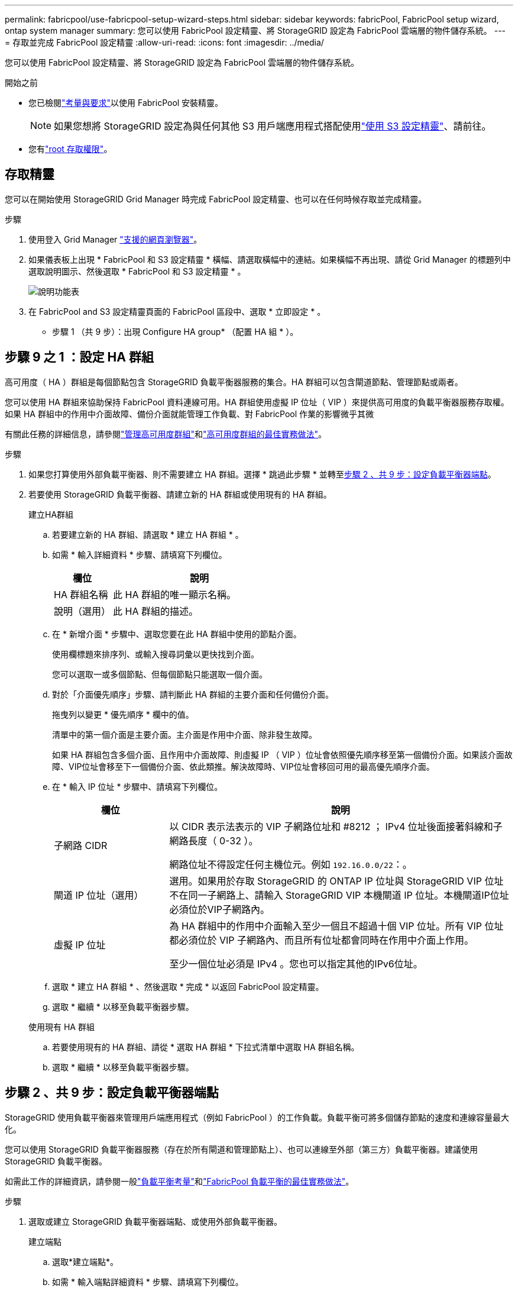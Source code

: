 ---
permalink: fabricpool/use-fabricpool-setup-wizard-steps.html 
sidebar: sidebar 
keywords: fabricPool, FabricPool setup wizard, ontap system manager 
summary: 您可以使用 FabricPool 設定精靈、將 StorageGRID 設定為 FabricPool 雲端層的物件儲存系統。 
---
= 存取並完成 FabricPool 設定精靈
:allow-uri-read: 
:icons: font
:imagesdir: ../media/


[role="lead"]
您可以使用 FabricPool 設定精靈、將 StorageGRID 設定為 FabricPool 雲端層的物件儲存系統。

.開始之前
* 您已檢閱link:../fabricpool/use-fabricpool-setup-wizard.html["考量與要求"]以使用 FabricPool 安裝精靈。
+

NOTE: 如果您想將 StorageGRID 設定為與任何其他 S3 用戶端應用程式搭配使用link:../admin/use-s3-setup-wizard.html["使用 S3 設定精靈"]、請前往。

* 您有link:../admin/admin-group-permissions.html["root 存取權限"]。




== 存取精靈

您可以在開始使用 StorageGRID Grid Manager 時完成 FabricPool 設定精靈、也可以在任何時候存取並完成精靈。

.步驟
. 使用登入 Grid Manager link:../admin/web-browser-requirements.html["支援的網頁瀏覽器"]。
. 如果儀表板上出現 * FabricPool 和 S3 設定精靈 * 橫幅、請選取橫幅中的連結。如果橫幅不再出現、請從 Grid Manager 的標題列中選取說明圖示、然後選取 * FabricPool 和 S3 設定精靈 * 。
+
image::../media/help_menu.png[說明功能表]

. 在 FabricPool and S3 設定精靈頁面的 FabricPool 區段中、選取 * 立即設定 * 。
+
* 步驟 1 （共 9 步）：出現 Configure HA group* （配置 HA 組 * ）。





== 步驟 9 之 1 ：設定 HA 群組

高可用度（ HA ）群組是每個節點包含 StorageGRID 負載平衡器服務的集合。HA 群組可以包含閘道節點、管理節點或兩者。

您可以使用 HA 群組來協助保持 FabricPool 資料連線可用。HA 群組使用虛擬 IP 位址（ VIP ）來提供高可用度的負載平衡器服務存取權。如果 HA 群組中的作用中介面故障、備份介面就能管理工作負載、對 FabricPool 作業的影響微乎其微

有關此任務的詳細信息，請參閱link:../admin/managing-high-availability-groups.html["管理高可用度群組"]和link:best-practices-for-high-availability-groups.html["高可用度群組的最佳實務做法"]。

.步驟
. 如果您打算使用外部負載平衡器、則不需要建立 HA 群組。選擇 * 跳過此步驟 * 並轉至<<步驟 2 、共 9 步：設定負載平衡器端點>>。
. 若要使用 StorageGRID 負載平衡器、請建立新的 HA 群組或使用現有的 HA 群組。
+
[role="tabbed-block"]
====
.建立HA群組
--
.. 若要建立新的 HA 群組、請選取 * 建立 HA 群組 * 。
.. 如需 * 輸入詳細資料 * 步驟、請填寫下列欄位。
+
[cols="1a,3a"]
|===
| 欄位 | 說明 


 a| 
HA 群組名稱
 a| 
此 HA 群組的唯一顯示名稱。



 a| 
說明（選用）
 a| 
此 HA 群組的描述。

|===
.. 在 * 新增介面 * 步驟中、選取您要在此 HA 群組中使用的節點介面。
+
使用欄標題來排序列、或輸入搜尋詞彙以更快找到介面。

+
您可以選取一或多個節點、但每個節點只能選取一個介面。

.. 對於「介面優先順序」步驟、請判斷此 HA 群組的主要介面和任何備份介面。
+
拖曳列以變更 * 優先順序 * 欄中的值。

+
清單中的第一個介面是主要介面。主介面是作用中介面、除非發生故障。

+
如果 HA 群組包含多個介面、且作用中介面故障、則虛擬 IP （ VIP ）位址會依照優先順序移至第一個備份介面。如果該介面故障、VIP位址會移至下一個備份介面、依此類推。解決故障時、VIP位址會移回可用的最高優先順序介面。

.. 在 * 輸入 IP 位址 * 步驟中、請填寫下列欄位。
+
[cols="1a,3a"]
|===
| 欄位 | 說明 


 a| 
子網路 CIDR
 a| 
以 CIDR 表示法表示的 VIP 子網路位址和 #8212 ； IPv4 位址後面接著斜線和子網路長度（ 0-32 ）。

網路位址不得設定任何主機位元。例如 `192.16.0.0/22`：。



 a| 
閘道 IP 位址（選用）
 a| 
選用。如果用於存取 StorageGRID 的 ONTAP IP 位址與 StorageGRID VIP 位址不在同一子網路上、請輸入 StorageGRID VIP 本機閘道 IP 位址。本機閘道IP位址必須位於VIP子網路內。



 a| 
虛擬 IP 位址
 a| 
為 HA 群組中的作用中介面輸入至少一個且不超過十個 VIP 位址。所有 VIP 位址都必須位於 VIP 子網路內、而且所有位址都會同時在作用中介面上作用。

至少一個位址必須是 IPv4 。您也可以指定其他的IPv6位址。

|===
.. 選取 * 建立 HA 群組 * 、然後選取 * 完成 * 以返回 FabricPool 設定精靈。
.. 選取 * 繼續 * 以移至負載平衡器步驟。


--
.使用現有 HA 群組
--
.. 若要使用現有的 HA 群組、請從 * 選取 HA 群組 * 下拉式清單中選取 HA 群組名稱。
.. 選取 * 繼續 * 以移至負載平衡器步驟。


--
====




== 步驟 2 、共 9 步：設定負載平衡器端點

StorageGRID 使用負載平衡器來管理用戶端應用程式（例如 FabricPool ）的工作負載。負載平衡可將多個儲存節點的速度和連線容量最大化。

您可以使用 StorageGRID 負載平衡器服務（存在於所有閘道和管理節點上）、也可以連線至外部（第三方）負載平衡器。建議使用 StorageGRID 負載平衡器。

如需此工作的詳細資訊，請參閱一般link:../admin/managing-load-balancing.html["負載平衡考量"]和link:best-practices-for-load-balancing.html["FabricPool 負載平衡的最佳實務做法"]。

.步驟
. 選取或建立 StorageGRID 負載平衡器端點、或使用外部負載平衡器。
+
[role="tabbed-block"]
====
.建立端點
--
.. 選取*建立端點*。
.. 如需 * 輸入端點詳細資料 * 步驟、請填寫下列欄位。
+
[cols="1a,3a"]
|===
| 欄位 | 說明 


 a| 
名稱
 a| 
端點的描述性名稱。



 a| 
連接埠
 a| 
您要用於負載平衡的選用功能。StorageGRID此欄位預設為您建立的第一個端點為 10433 、但您可以輸入任何未使用的外部連接埠。如果您輸入 80 或 443 、則端點只能在 Gateway 節點上設定、因為這些連接埠是保留在管理節點上。

* 注意： * 不允許其他網格服務使用的連接埠。請參閱link:../network/internal-grid-node-communications.html["網路連接埠參考"]。



 a| 
用戶端類型
 a| 
必須是 *S3 * 。



 a| 
網路傳輸協定
 a| 
選擇* HTTPS *。

* 注意 * ：支援與 StorageGRID 通訊、但不建議使用 TLS 加密。

|===
.. 對於 *Select 綁定模式 * 步驟，請指定綁定模式。繫結模式可控制使用任何 IP 位址或使用特定 IP 位址和網路介面存取端點的方式。
+
[cols="1a,3a"]
|===
| 模式 | 說明 


 a| 
全域（預設）
 a| 
用戶端可以使用任何閘道節點或管理節點的 IP 位址、任何網路上任何 HA 群組的虛擬 IP （ VIP ）位址、或對應的 FQDN 來存取端點。

除非您需要限制此端點的存取能力、否則請使用* Global *設定（預設）。



 a| 
HA群組的虛擬IP
 a| 
用戶端必須使用 HA 群組的虛擬 IP 位址（或對應的 FQDN ）才能存取此端點。

具有此繫結模式的端點都可以使用相同的連接埠編號、只要您為端點選取的 HA 群組不會重疊。



 a| 
節點介面
 a| 
用戶端必須使用所選節點介面的 IP 位址（或對應的 FQDN ）來存取此端點。



 a| 
節點類型
 a| 
根據您選取的節點類型、用戶端必須使用任何管理節點的 IP 位址（或對應的 FQDN ）或任何閘道節點的 IP 位址（或對應的 FQDN ）來存取此端點。

|===
.. 對於 * 租戶存取 * 步驟、請選取下列其中一項：
+
[cols="1a,3a"]
|===
| 欄位 | 說明 


 a| 
允許所有租戶（預設）
 a| 
所有租戶帳戶都可以使用此端點來存取他們的貯體。

* 「允許所有租戶」 * 幾乎永遠是 FabricPool 所使用的負載平衡器端點的適當選項。

如果您使用 FabricPool 安裝精靈來安裝新的 StorageGRID 系統、但尚未建立任何租戶帳戶、則必須選取此選項。



 a| 
允許選取的租戶
 a| 
只有選取的租戶帳戶才能使用此端點存取其貯體。



 a| 
封鎖選取的租戶
 a| 
選取的租戶帳戶無法使用此端點存取其儲存區。所有其他租戶都可以使用此端點。

|===
.. 對於 * 附加憑證 * 步驟、請選取下列其中一項：
+
[cols="1a,3a"]
|===
| 欄位 | 說明 


 a| 
上傳憑證（建議）
 a| 
使用此選項可上傳 CA 簽署的伺服器憑證、憑證私密金鑰及選用的 CA 套件組合。



 a| 
產生憑證
 a| 
使用此選項可產生自我簽署的憑證。如需詳細的輸入內容、請參閱link:../admin/configuring-load-balancer-endpoints.html["設定負載平衡器端點"]。



 a| 
使用 StorageGRID S3 憑證
 a| 
只有在您已上傳或產生 StorageGRID 通用憑證的自訂版本時、才能使用此選項。如需詳細資訊、請參閱 link:../admin/configuring-custom-server-certificate-for-storage-node.html["設定 S3 API 憑證"] 。

|===
.. 選擇 * 完成 * 返回 FabricPool 設定精靈。
.. 選擇 * 繼續 * 以前往租戶和貯體步驟。



NOTE: 對端點憑證所做的變更、可能需要15分鐘才能套用至所有節點。

--
.使用現有負載平衡器端點
--
.. 從 * 選取負載平衡器端點 * 下拉式清單中選取現有端點的名稱。
.. 選擇 * 繼續 * 以前往租戶和貯體步驟。


--
.使用外部負載平衡器
--
.. 請填寫下列外部負載平衡器欄位。
+
[cols="1a,3a"]
|===
| 欄位 | 說明 


 a| 
FQDN
 a| 
外部負載平衡器的完整網域名稱（ FQDN ）。



 a| 
連接埠
 a| 
FabricPool 用來連線至外部負載平衡器的連接埠號碼。



 a| 
憑證
 a| 
複製外部負載平衡器的伺服器憑證、然後貼到此欄位。

|===
.. 選擇 * 繼續 * 以前往租戶和貯體步驟。


--
====




== 步驟 3 、共 9 步：租戶和貯體

租戶是可以使用 S3 應用程式在 StorageGRID 中儲存及擷取物件的實體。每個租戶都有自己的使用者、存取金鑰、貯體、物件和一組特定功能。您必須先建立 StorageGRID 租戶、才能建立 FabricPool 將使用的貯體。

貯體是用來儲存租戶物件和物件中繼資料的容器。雖然有些租戶可能有許多貯體、但精靈可讓您一次只建立或選取一個租戶和一個貯體。您可以稍後使用租戶管理器來新增任何您需要的額外貯體。

您可以建立新的租戶和貯體以供 FabricPool 使用、也可以選取現有的租戶和貯體。如果您建立新的租戶、系統會自動為租戶的根使用者建立存取金鑰 ID 和秘密存取金鑰。

有關此任務的詳細信息，請參閱link:creating-tenant-account-for-fabricpool.html["建立一個客戶帳戶FabricPool 以供使用"]和link:creating-s3-bucket-and-access-key.html["建立S3儲存區並取得存取金鑰"]。

.步驟
建立新的租戶和貯體、或選擇現有的租戶。

[role="tabbed-block"]
====
.新租戶和貯體
--
. 若要建立新的租戶和貯體、請輸入 * 租戶名稱 * 。例如 `FabricPool tenant`：。
. 根據您的 StorageGRID 系統是使用link:../admin/using-identity-federation.html["身分識別聯盟"]、link:../admin/configuring-sso.html["單一登入（ SSO ）"]還是兩者、定義租戶帳戶的根存取權。
+
[cols="1a,3a"]
|===
| 選項 | 請這麼做 


 a| 
如果未啟用身分識別聯盟
 a| 
指定當以本機根使用者身分登入租戶時所使用的密碼。



 a| 
如果已啟用身分識別聯盟
 a| 
.. 選取現有的同盟群組以擁有租用戶的根存取權限。
.. 您也可以選擇指定當以本機根使用者身分登入租用戶時要使用的密碼。




 a| 
如果同時啟用身分識別聯盟和單一登入（ SSO ）
 a| 
選取現有的同盟群組以擁有租用戶的根存取權限。沒有本機使用者可以登入。

|===
. 對於 * 儲存庫名稱 * 、請輸入儲存 ONTAP 資料時 FabricPool 將使用的儲存庫名稱。例如 `fabricpool-bucket`：。
+

TIP: 您無法在建立貯體之後變更貯體名稱。

. 為此貯體選取 * 區域 * 。
+
使用預設區域(`us-east-1`）、除非您預期未來會使用 ILM 來根據貯體的區域篩選物件。

. 選取 * 建立並繼續 * 以建立租戶和貯體、並前往下載資料步驟


--
.選擇租戶和貯體
--
現有的租戶帳戶必須至少有一個未啟用版本設定的貯體。如果該租戶不存在任何貯體、則無法選取現有租戶帳戶。

. 從 * 浮動授權名稱 * 下拉式清單中選取現有的浮動授權。
. 從 * 貯體名稱 * 下拉式清單中選取現有貯體。
+
FabricPool 不支援物件版本設定、因此不會顯示啟用版本設定的儲存區。

+

NOTE: 請勿選擇已啟用 S3 物件鎖定的貯體來搭配 FabricPool 使用。

. 選取 * 繼續 * 以前往下載資料步驟。


--
====


== 步驟 4 / 9 ：下載 ONTAP 設定

在此步驟中、您可以下載檔案、以便在 ONTAP 系統管理員中輸入值。

.步驟
. （可選）選擇複製圖標（image:../media/icon_tenant_copy_url.png["複製圖示"]）將訪問密鑰 ID 和加密訪問密鑰複製到剪貼板。
+
這些值會包含在下載檔案中、但您可能想要個別儲存。

. 選取 * 下載 ONTAP 設定 * 下載包含您目前所輸入值的文字檔。
+
此 `ONTAP_FabricPool_settings___bucketname__.txt`檔案包含將 StorageGRID 設定為 FabricPool 雲端層的物件儲存系統所需的資訊、包括：

+
** 負載平衡器連線詳細資料、包括伺服器名稱（ FQDN ）、連接埠和憑證
** 儲存區名稱
** 存取租戶帳戶根使用者的金鑰 ID 和秘密存取金鑰


. 將複製的金鑰和下載的檔案儲存到安全的位置。
+

CAUTION: 在複製兩個存取金鑰、下載 ONTAP 設定或兩者之前、請勿關閉此頁面。關閉此頁面後、金鑰將無法使用。請務必將此資訊儲存在安全的位置、因為此資訊可用於從 StorageGRID 系統取得資料。

. 選取核取方塊以確認您已下載或複製存取金鑰 ID 和秘密存取金鑰。
. 選取 * 繼續 * 以移至 ILM 儲存資源池步驟。




== 步驟 5 （共 9 步）：選擇一個儲存池

儲存池是一組儲存節點。當您選取儲存池時、您會決定 StorageGRID 將使用哪些節點來儲存從 ONTAP 分層的資料。

如需此步驟的詳細資訊，請參閱link:../ilm/creating-storage-pool.html["建立儲存資源池"]。

.步驟
. 從 * 站台 * 下拉式清單中、選取您要用於從 ONTAP 分層資料的 StorageGRID 站台。
. 從 * 儲存池 * 下拉式清單中、選取該站台的儲存池。
+
站台的儲存池包含該站台的所有儲存節點。

. 選取 * 繼續 * 以移至 ILM 規則步驟。




== 第 6 步、共 9 步：檢閱 FabricPool 的 ILM 規則

資訊生命週期管理（ ILM ）規則可控制 StorageGRID 系統中所有物件的放置、持續時間和擷取行為。

FabricPool 安裝精靈會自動建立建議的 ILM 規則以供 FabricPool 使用。此規則僅適用於您指定的貯體。它在單一站台使用 2+1 銷毀編碼來儲存從 ONTAP 分層的資料。

有關此步驟的詳細信息，請參閱link:../ilm/access-create-ilm-rule-wizard.html["建立ILM規則"]和link:best-practices-ilm.html["搭配 FabricPool 資料使用 ILM 的最佳實務做法"]。

.步驟
. 檢閱規則詳細資料。
+
[cols="1a,3a"]
|===
| 欄位 | 說明 


 a| 
規則名稱
 a| 
自動產生且無法變更



 a| 
說明
 a| 
自動產生且無法變更



 a| 
篩選器
 a| 
貯體名稱

此規則僅適用於儲存在您指定的貯體中的物件。



 a| 
參考時間
 a| 
擷取時間

放置指示會在物件最初儲存至貯體時開始。



 a| 
放置指示
 a| 
使用 2+1 銷毀編碼

|===
. 依 * 時段 * 和 * 儲存池 * 排序保留圖、以確認放置指示。
+
** 規則的 * 時段 * 是 * 天 0 - 永遠 * 。* 第 0 天 * 表示當資料從 ONTAP 分層時會套用規則。* Forever * 表示 StorageGRID ILM 不會刪除已從 ONTAP 分層的資料。
** 規則的 * 儲存池 * 是您選取的儲存池。* EC 2+1 * 表示資料將使用 2+1 銷毀編碼來儲存。每個物件都會儲存為兩個資料片段和一個同位元檢查片段。每個物件的三個片段將儲存至單一站台的不同儲存節點。


. 選取 * 建立並繼續 * 以建立此規則、並前往 ILM 原則步驟。




== 第 7 步、共有 9 步：審查並啟動 ILM 原則

在 FabricPool 安裝精靈建立 ILM 規則以供 FabricPool 使用之後，它會建立 ILM 原則。您必須先仔細模擬並檢閱此原則、然後再加以啟動。

有關此步驟的詳細信息，請參閱link:../ilm/creating-ilm-policy.html["建立ILM原則"]和link:best-practices-ilm.html["搭配 FabricPool 資料使用 ILM 的最佳實務做法"]。


CAUTION: 當您啟動新的 ILM 原則時、 StorageGRID 會使用該原則來管理網格中所有物件（包括現有物件和新擷取的物件）的放置、持續時間和資料保護。在某些情況下、啟動新原則可能會導致現有物件移至新位置。


CAUTION: 為了避免資料遺失、請勿使用會過期或刪除 FabricPool 雲端層資料的 ILM 規則。將保留期間設為 * 永遠 * 、以確保 FabricPool 物件不會被 StorageGRID ILM 刪除。

.步驟
. （可選）更新系統生成的 * 策略名稱 * 。根據預設、系統會將「 + FabricPool 」附加至作用中或非作用中原則的名稱、但您可以提供自己的名稱。
. 檢閱非作用中原則中的規則清單。
+
** 如果您的網格沒有非作用中的 ILM 原則、精靈會複製作用中原則並將新規則新增至頂端、藉此建立非作用中原則。
** 如果您的網格已有非作用中的 ILM 原則、且該原則使用與作用中 ILM 原則相同的規則和順序、則精靈會將新規則新增至非作用中原則的頂端。
** 如果非作用中原則包含不同的規則或不同於作用中原則的順序、則精靈會複製作用中原則並將新規則新增至最上方、藉此建立新的非作用中原則。


. 檢閱新非作用中原則中的規則順序。
+
因為 FabricPool 規則是第一個規則、所以在評估原則中的其他規則之前、會先放置 FabricPool 儲存庫中的任何物件。任何其他儲存區中的物件都會依後續規則置於原則中。

. 檢閱保留圖表、瞭解如何保留不同的物件。
+
.. 選取 * 全部展開 * 以查看非作用中原則中每個規則的保留圖表。
.. 選取 * 時段 * 和 * 儲存池 * 以檢閱保留圖表。確認適用於 FabricPool 貯體或租戶的任何規則都會保留物件 * 永遠 * 。


. 檢閱非作用中原則後、請選取 * 啟動並繼續 * 來啟動原則、然後前往流量分類步驟。



CAUTION: ILM 原則中的錯誤可能導致無法修復的資料遺失。在啟動之前、請先仔細檢閱原則。



== 步驟 8 （共 9 步）：建立流量分類原則

FabricPool 設定精靈可選擇建立流量分類原則、以用於監控 FabricPool 工作負載。系統建立的原則會使用相符的規則來識別與您建立的貯體相關的所有網路流量。此原則僅監控流量、不會限制 FabricPool 或任何其他用戶端的流量。

如需此步驟的詳細資訊，請參閱link:creating-traffic-classification-policy-for-fabricpool.html["建立FabricPool 一套適用於此功能的流量分類原則"]。

.步驟
. 檢閱原則。
. 如果要建立此流量分類原則、請選取 * 建立並繼續 * 。
+
一旦 FabricPool 開始將資料分層至 StorageGRID 、您就可以前往「流量分類原則」頁面、檢視此原則的網路流量計量。之後、您也可以新增規則來限制其他工作負載、並確保 FabricPool 工作負載擁有大部分的頻寬。

. 否則、請選取 * 略過此步驟 * 。




== 步驟 9 之 9 ：檢視摘要

此摘要提供您設定項目的詳細資料、包括負載平衡器、租戶和貯體的名稱、流量分類原則、以及作用中的 ILM 原則、

.步驟
. 檢閱摘要。
. 選擇*完成*。




== 後續步驟

完成 FabricPool 精靈後、請執行這些額外步驟。

.步驟
. 移至link:configure-ontap.html["設定 ONTAP 系統管理員"]以輸入儲存的值、並完成連線的 ONTAP 端。您必須將 StorageGRID 新增為雲端層、將雲端層附加至本機層以建立 FabricPool 、並設定磁碟區分層原則。
. 前往link:configure-dns-server.html["設定 DNS 伺服器"]並確定 DNS 包含一筆記錄、可將 StorageGRID 伺服器名稱（完整網域名稱）與您將使用的每個 StorageGRID IP 位址建立關聯。
. 請移至link:other-best-practices-for-storagegrid-and-fabricpool.html["其他關於功能與功能的最佳實務做法StorageGRID FabricPool"]以瞭解 StorageGRID 稽核記錄和其他全域組態選項的最佳實務做法。

